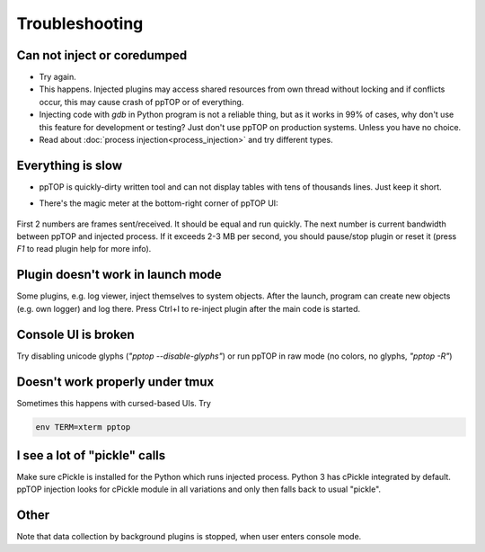 Troubleshooting
***************

Can not inject or coredumped
============================

* Try again.

* This happens. Injected plugins may access shared resources from own thread
  without locking and if conflicts occur, this may cause crash of ppTOP or of
  everything.

* Injecting code with *gdb* in Python program is not a reliable thing, but as
  it works in 99% of cases, why don't use this feature for development or
  testing? Just don't use ppTOP on production systems. Unless you have no
  choice.

* Read about :doc:`process injection<process_injection>` and try different
  types.

Everything is slow
==================

* ppTOP is quickly-dirty written tool and can not display tables with tens of
  thousands lines. Just keep it short.

* There's the magic meter at the bottom-right corner of ppTOP UI:

  .. figure:: images/meter.png
    :scale: 100%

First 2 numbers are frames sent/received. It should be equal and run quickly.
The next number is current bandwidth between ppTOP and injected process. If it
exceeds 2-3 MB per second, you should pause/stop plugin or reset it (press *F1*
to read plugin help for more info).

Plugin doesn't work in launch mode
==================================

Some plugins, e.g. log viewer, inject themselves to system objects. After the
launch, program can create new objects (e.g. own logger) and log there. Press
Ctrl+I to re-inject plugin after the main code is started.

Console UI is broken
====================

Try disabling unicode glyphs (*"pptop --disable-glyphs"*) or run ppTOP in raw
mode (no colors, no glyphs, *"pptop -R"*)

Doesn't work properly under tmux
================================

Sometimes this happens with cursed-based UIs. Try

.. code:: shell

    env TERM=xterm pptop

I see a lot of "pickle" calls
=============================

Make sure cPickle is installed for the Python which runs injected process.
Python 3 has cPickle integrated by default. ppTOP injection looks for cPickle
module in all variations and only then falls back to usual "pickle".

Other
=====

Note that data collection by background plugins is stopped, when user enters
console mode.
